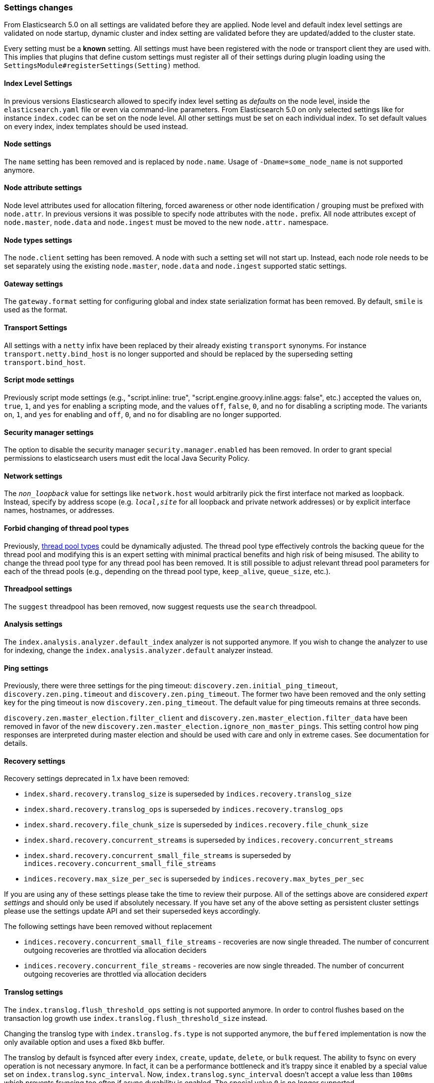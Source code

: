 [[breaking_50_settings_changes]]
=== Settings changes

From Elasticsearch 5.0 on all settings are validated before they are applied.
Node level and default index level settings are validated on node startup,
dynamic cluster and index setting are validated before they are updated/added
to the cluster state.

Every setting must be a *known* setting. All settings must have been
registered with the node or transport client they are used with. This implies
that plugins that define custom settings must register all of their settings
during plugin loading using the `SettingsModule#registerSettings(Setting)`
method.

==== Index Level Settings

In previous versions Elasticsearch allowed to specify index level setting
as _defaults_ on the node level, inside the `elasticsearch.yaml` file or even via
command-line parameters. From Elasticsearch 5.0 on only selected settings like
for instance `index.codec` can be set on the node level. All other settings must be
set on each individual index. To set default values on every index, index templates
should be used instead.

==== Node settings

The `name` setting has been removed and is replaced by `node.name`. Usage of
`-Dname=some_node_name` is not supported anymore.

==== Node attribute settings

Node level attributes used for allocation filtering, forced awareness or other node identification / grouping
must be prefixed with `node.attr`. In previous versions it was possible to specify node attributes with the `node.`
prefix. All node attributes except of `node.master`, `node.data` and `node.ingest` must be moved to the new `node.attr.`
namespace.

==== Node types settings

The `node.client` setting has been removed. A node with such a setting set will not
start up. Instead, each node role needs to be set separately using the existing
`node.master`, `node.data` and `node.ingest` supported static settings.

==== Gateway settings

The `gateway.format` setting for configuring global and index state serialization
format has been removed. By default, `smile` is used as the format.

==== Transport Settings

All settings with a `netty` infix have been replaced by their already existing
`transport` synonyms. For instance `transport.netty.bind_host` is no longer
supported and should be replaced by the superseding setting
`transport.bind_host`.

==== Script mode settings

Previously script mode settings (e.g., "script.inline: true",
"script.engine.groovy.inline.aggs: false", etc.) accepted the values
`on`, `true`, `1`, and `yes` for enabling a scripting mode, and the
values `off`, `false`, `0`, and `no` for disabling a scripting mode.
The variants `on`, `1`, and `yes` for enabling and `off`, `0`,
and `no` for disabling are no longer supported.


==== Security manager settings

The option to disable the security manager `security.manager.enabled` has been
removed. In order to grant special permissions to elasticsearch users must
edit the local Java Security Policy.

==== Network settings

The `_non_loopback_` value for settings like `network.host` would arbitrarily
pick the first interface not marked as loopback. Instead, specify by address
scope (e.g. `_local_,_site_` for all loopback and private network addresses)
or by explicit interface names, hostnames, or addresses.

==== Forbid changing of thread pool types

Previously, <<modules-threadpool,thread pool types>> could be dynamically
adjusted. The thread pool type effectively controls the backing queue for the
thread pool and modifying this is an expert setting with minimal practical
benefits and high risk of being misused. The ability to change the thread pool
type for any thread pool has been removed. It is still possible to adjust
relevant thread pool parameters for each of the thread pools (e.g., depending
on the thread pool type, `keep_alive`, `queue_size`, etc.).

==== Threadpool settings

The `suggest` threadpool has been removed, now suggest requests use the
`search` threadpool.

==== Analysis settings

The `index.analysis.analyzer.default_index` analyzer is not supported anymore.
If you wish to change the analyzer to use for indexing, change the
`index.analysis.analyzer.default` analyzer instead.

==== Ping settings

Previously, there were three settings for the ping timeout:
`discovery.zen.initial_ping_timeout`, `discovery.zen.ping.timeout` and
`discovery.zen.ping_timeout`. The former two have been removed and the only
setting key for the ping timeout is now `discovery.zen.ping_timeout`. The
default value for ping timeouts remains at three seconds.


`discovery.zen.master_election.filter_client` and `discovery.zen.master_election.filter_data` have
been removed in favor of the new `discovery.zen.master_election.ignore_non_master_pings`. This setting control how ping responses
are interpreted during master election and should be used with care and only in extreme cases. See documentation for details.

==== Recovery settings

Recovery settings deprecated in 1.x have been removed:

 * `index.shard.recovery.translog_size` is superseded by `indices.recovery.translog_size`
 * `index.shard.recovery.translog_ops` is superseded by `indices.recovery.translog_ops`
 * `index.shard.recovery.file_chunk_size` is superseded by `indices.recovery.file_chunk_size`
 * `index.shard.recovery.concurrent_streams` is superseded by `indices.recovery.concurrent_streams`
 * `index.shard.recovery.concurrent_small_file_streams` is superseded by `indices.recovery.concurrent_small_file_streams`
 * `indices.recovery.max_size_per_sec` is superseded by `indices.recovery.max_bytes_per_sec`

If you are using any of these settings please take the time to review their
purpose. All of the settings above are considered _expert settings_ and should
only be used if absolutely necessary. If you have set any of the above setting
as persistent cluster settings please use the settings update API and set
their superseded keys accordingly.

The following settings have been removed without replacement

 * `indices.recovery.concurrent_small_file_streams` - recoveries are now single threaded. The number of concurrent outgoing recoveries are throttled via allocation deciders
 * `indices.recovery.concurrent_file_streams` - recoveries are now single threaded. The number of concurrent outgoing recoveries are throttled via allocation deciders

==== Translog settings

The `index.translog.flush_threshold_ops` setting is not supported anymore. In
order to control flushes based on the transaction log growth use
`index.translog.flush_threshold_size` instead.

Changing the translog type with `index.translog.fs.type` is not supported
anymore, the `buffered` implementation is now the only available option and
uses a fixed `8kb` buffer.

The translog by default is fsynced after every `index`, `create`, `update`,
`delete`, or `bulk` request.  The ability to fsync on every operation is not
necessary anymore. In fact, it can be a performance bottleneck and it's trappy
since it enabled by a special value set on `index.translog.sync_interval`.
Now, `index.translog.sync_interval`  doesn't accept a value less than `100ms`
which prevents fsyncing too often if async durability is enabled. The special
value `0` is no longer supported.

`index.translog.interval` has been removed.

==== Request Cache Settings

The deprecated settings `index.cache.query.enable` and
`indices.cache.query.size` have been removed and are replaced with
`index.requests.cache.enable` and `indices.requests.cache.size` respectively.

`indices.requests.cache.clean_interval` has been replaced with
`indices.cache.clean_interval` and is no longer supported.

==== Field Data Cache Settings

The `indices.fielddata.cache.clean_interval` setting has been replaced with
`indices.cache.clean_interval`.

==== Allocation settings

The `cluster.routing.allocation.concurrent_recoveries` setting has been
replaced with `cluster.routing.allocation.node_concurrent_recoveries`.

==== Similarity settings

The 'default' similarity has been renamed to 'classic'.

==== Indexing settings

The `indices.memory.min_shard_index_buffer_size` and
`indices.memory.max_shard_index_buffer_size` have been removed as
Elasticsearch now allows any one shard to use  amount of heap as long as the
total indexing buffer heap used across all shards is below the node's
`indices.memory.index_buffer_size` (defaults to 10% of the JVM heap).

==== Removed es.max-open-files

Setting the system property es.max-open-files to true to get
Elasticsearch to print the number of maximum open files for the
Elasticsearch process has been removed. This same information can be
obtained from the <<cluster-nodes-info>> API, and a warning is logged
on startup if it is set too low.

==== Removed es.netty.gathering

Disabling Netty from using NIO gathering could be done via the escape
hatch of setting the system property "es.netty.gathering" to "false".
Time has proven enabling gathering by default is a non-issue and this
non-documented setting has been removed.

==== Removed es.useLinkedTransferQueue

The system property `es.useLinkedTransferQueue` could be used to
control the queue implementation used in the cluster service and the
handling of ping responses during discovery. This was an undocumented
setting and has been removed.

==== Cache concurrency level settings removed

Two cache concurrency level settings
`indices.requests.cache.concurrency_level` and
`indices.fielddata.cache.concurrency_level` because they no longer apply to
the cache implementation used for the request cache and the field data cache.

==== Using system properties to configure Elasticsearch

Elasticsearch can be configured by setting system properties on the
command line via `-Des.name.of.property=value.of.property`. This will be
removed in a future version of Elasticsearch. Instead, use
`-E es.name.of.setting=value.of.setting`. Note that in all cases the
name of the setting must be prefixed with `es.`.

==== Removed using double-dashes to configure Elasticsearch

Elasticsearch could previously be configured on the command line by
setting settings via `--name.of.setting value.of.setting`. This feature
has been removed. Instead, use
`-Ees.name.of.setting=value.of.setting`. Note that in all cases the
name of the setting must be prefixed with `es.`.

==== Discovery Settings

The `discovery.zen.minimum_master_node` must bet set for nodes that have
`network.host`, `network.bind_host`, `network.publish_host`,
`transport.host`, `transport.bind_host`, or `transport.publish_host`
configuration options set. We see those nodes as in "production" mode
and thus require the setting.

==== Realtime get setting

The `action.get.realtime` setting has been removed. This setting was
a fallback realtime setting for the get and mget APIs when realtime
wasn't specified. Now if the parameter isn't specified we always
default to true.

==== Indexed script settings

Due to the fact that indexed script has been replaced by stored
scripts the following settings have been replaced to:

* `script.indexed` has been replaced by `script.stored`
* `script.engine.*.indexed.aggs` has been replaced by `script.engine.*.stored.aggs` (where `*` represents the script language, like `groovy`, `mustache`, `plainless` etc.)
* `script.engine.*.stored.mapping` has been replaced by `script.engine.*.stored.mapping` (where `*` represents the script language, like `groovy`, `mustache`, `plainless` etc.)
* `script.engine.*.stored.search` has been replaced by `script.engine.*.stored.search` (where `*` represents the script language, like `groovy`, `mustache`, `plainless` etc.)
* `script.engine.*.stored.update` has been replaced by `script.engine.*.stored.update` (where `*` represents the script language, like `groovy`, `mustache`, `plainless` etc.)
* `script.engine.*.stored.plugin` has been replaced by `script.engine.*.stored.plugin` (where `*` represents the script language, like `groovy`, `mustache`, `plainless` etc.)
